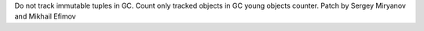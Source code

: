 Do not track immutable tuples in GC. Count only tracked objects in GC young
objects counter. Patch by Sergey Miryanov and Mikhail Efimov
